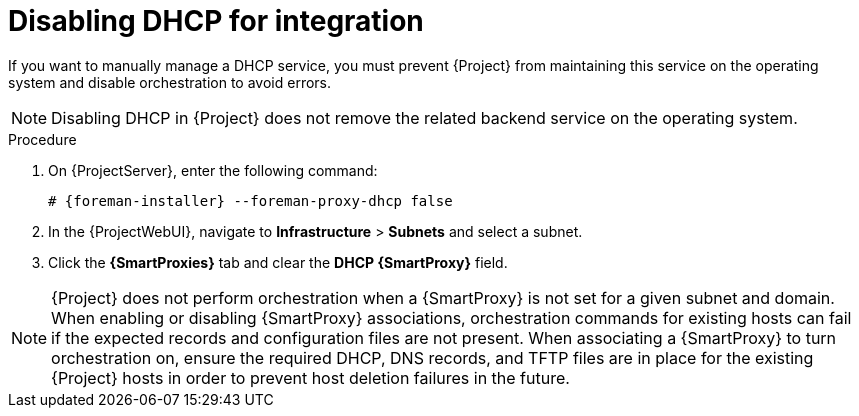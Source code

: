[id="disabling-dhcp-for-integration_{context}"]
= Disabling DHCP for integration

// MARC: New module. Content is based on https://github.com/theforeman/foreman-documentation/blob/master/guides/common/modules/proc_disabling-dns-dhcp-tftp-for-unmanaged-networks.adoc, and adjusted for DHCP.
// Needs to be checked if it is technically correct.

If you want to manually manage a DHCP service, you must prevent {Project} from maintaining this service on the operating system and disable orchestration to avoid errors.

[NOTE]
====
Disabling DHCP in {Project} does not remove the related backend service on the operating system.
====

.Procedure

. On {ProjectServer}, enter the following command:
+
[options="nowrap", subs="+quotes,attributes"]
----
# {foreman-installer} --foreman-proxy-dhcp false
----

. In the {ProjectWebUI}, navigate to *Infrastructure* > *Subnets* and select a subnet.

. Click the *{SmartProxies}* tab and clear the *DHCP {SmartProxy}* field.

[NOTE]
====
{Project} does not perform orchestration when a {SmartProxy} is not set for a given subnet and domain.
When enabling or disabling {SmartProxy} associations, orchestration commands for existing hosts can fail if the expected records and configuration files are not present.
When associating a {SmartProxy} to turn orchestration on, ensure the required DHCP, DNS records, and TFTP files are in place for the existing {Project} hosts in order to prevent host deletion failures in the future.
====

